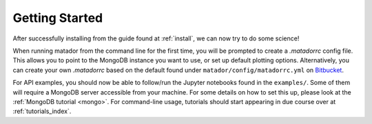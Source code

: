 Getting Started
===============

After successfully installing from the guide found at :ref:`install`, we can now try to do some science!

When running matador from the command line for the first time, you will be prompted to create a `.matadorrc` config file. This allows you to point to the MongoDB instance you want to use, or set up default plotting options. Alternatively, you can create your own `.matadorrc` based on the default found under ``matador/config/matadorrc.yml`` on `Bitbucket <https://bitbucket.org/ml-evs/matador/src/matador/config/matadorrc.yml>`_.

For API examples, you should now be able to follow/run the Jupyter notebooks found in the ``examples/``. Some of them will require a MongoDB server accessible from your machine. For some details on how to set this up, please look at the :ref:`MongoDB tutorial <mongo>`. For command-line usage, tutorials should start appearing in due course over at :ref:`tutorials_index`.
